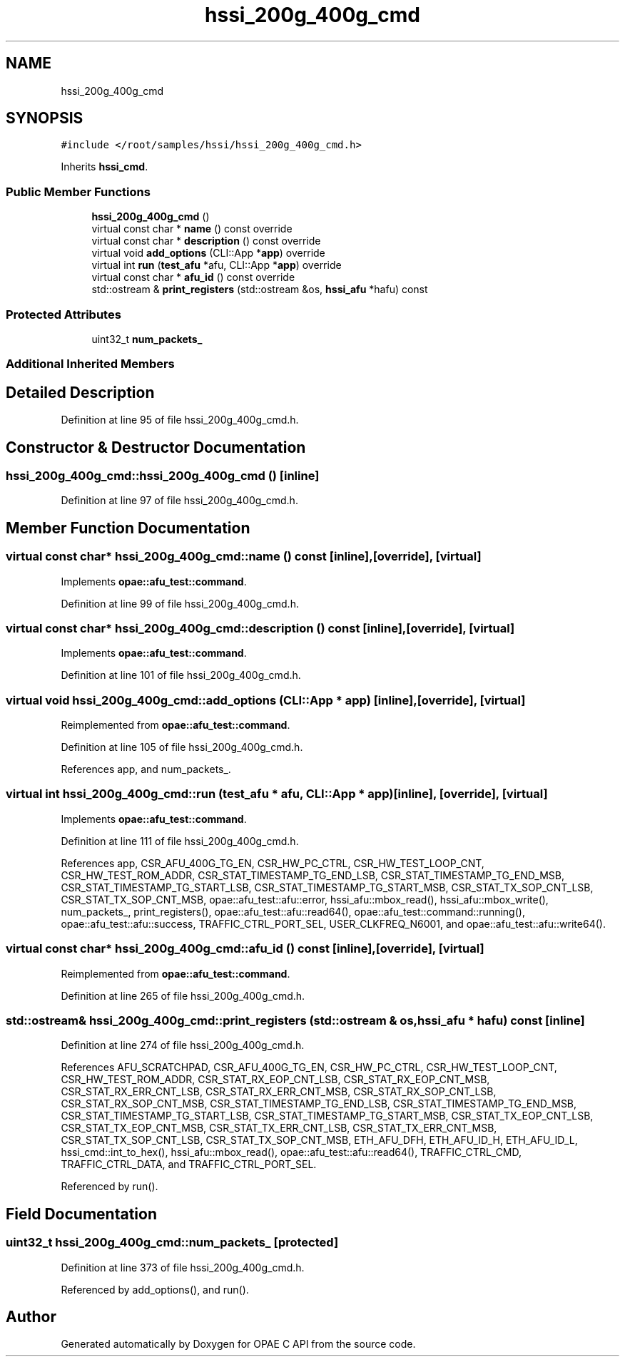 .TH "hssi_200g_400g_cmd" 3 "Fri Feb 23 2024" "Version -.." "OPAE C API" \" -*- nroff -*-
.ad l
.nh
.SH NAME
hssi_200g_400g_cmd
.SH SYNOPSIS
.br
.PP
.PP
\fC#include </root/samples/hssi/hssi_200g_400g_cmd\&.h>\fP
.PP
Inherits \fBhssi_cmd\fP\&.
.SS "Public Member Functions"

.in +1c
.ti -1c
.RI "\fBhssi_200g_400g_cmd\fP ()"
.br
.ti -1c
.RI "virtual const char * \fBname\fP () const override"
.br
.ti -1c
.RI "virtual const char * \fBdescription\fP () const override"
.br
.ti -1c
.RI "virtual void \fBadd_options\fP (CLI::App *\fBapp\fP) override"
.br
.ti -1c
.RI "virtual int \fBrun\fP (\fBtest_afu\fP *afu, CLI::App *\fBapp\fP) override"
.br
.ti -1c
.RI "virtual const char * \fBafu_id\fP () const override"
.br
.ti -1c
.RI "std::ostream & \fBprint_registers\fP (std::ostream &os, \fBhssi_afu\fP *hafu) const"
.br
.in -1c
.SS "Protected Attributes"

.in +1c
.ti -1c
.RI "uint32_t \fBnum_packets_\fP"
.br
.in -1c
.SS "Additional Inherited Members"
.SH "Detailed Description"
.PP 
Definition at line 95 of file hssi_200g_400g_cmd\&.h\&.
.SH "Constructor & Destructor Documentation"
.PP 
.SS "hssi_200g_400g_cmd::hssi_200g_400g_cmd ()\fC [inline]\fP"

.PP
Definition at line 97 of file hssi_200g_400g_cmd\&.h\&.
.SH "Member Function Documentation"
.PP 
.SS "virtual const char* hssi_200g_400g_cmd::name () const\fC [inline]\fP, \fC [override]\fP, \fC [virtual]\fP"

.PP
Implements \fBopae::afu_test::command\fP\&.
.PP
Definition at line 99 of file hssi_200g_400g_cmd\&.h\&.
.SS "virtual const char* hssi_200g_400g_cmd::description () const\fC [inline]\fP, \fC [override]\fP, \fC [virtual]\fP"

.PP
Implements \fBopae::afu_test::command\fP\&.
.PP
Definition at line 101 of file hssi_200g_400g_cmd\&.h\&.
.SS "virtual void hssi_200g_400g_cmd::add_options (CLI::App * app)\fC [inline]\fP, \fC [override]\fP, \fC [virtual]\fP"

.PP
Reimplemented from \fBopae::afu_test::command\fP\&.
.PP
Definition at line 105 of file hssi_200g_400g_cmd\&.h\&.
.PP
References app, and num_packets_\&.
.SS "virtual int hssi_200g_400g_cmd::run (\fBtest_afu\fP * afu, CLI::App * app)\fC [inline]\fP, \fC [override]\fP, \fC [virtual]\fP"

.PP
Implements \fBopae::afu_test::command\fP\&.
.PP
Definition at line 111 of file hssi_200g_400g_cmd\&.h\&.
.PP
References app, CSR_AFU_400G_TG_EN, CSR_HW_PC_CTRL, CSR_HW_TEST_LOOP_CNT, CSR_HW_TEST_ROM_ADDR, CSR_STAT_TIMESTAMP_TG_END_LSB, CSR_STAT_TIMESTAMP_TG_END_MSB, CSR_STAT_TIMESTAMP_TG_START_LSB, CSR_STAT_TIMESTAMP_TG_START_MSB, CSR_STAT_TX_SOP_CNT_LSB, CSR_STAT_TX_SOP_CNT_MSB, opae::afu_test::afu::error, hssi_afu::mbox_read(), hssi_afu::mbox_write(), num_packets_, print_registers(), opae::afu_test::afu::read64(), opae::afu_test::command::running(), opae::afu_test::afu::success, TRAFFIC_CTRL_PORT_SEL, USER_CLKFREQ_N6001, and opae::afu_test::afu::write64()\&.
.SS "virtual const char* hssi_200g_400g_cmd::afu_id () const\fC [inline]\fP, \fC [override]\fP, \fC [virtual]\fP"

.PP
Reimplemented from \fBopae::afu_test::command\fP\&.
.PP
Definition at line 265 of file hssi_200g_400g_cmd\&.h\&.
.SS "std::ostream& hssi_200g_400g_cmd::print_registers (std::ostream & os, \fBhssi_afu\fP * hafu) const\fC [inline]\fP"

.PP
Definition at line 274 of file hssi_200g_400g_cmd\&.h\&.
.PP
References AFU_SCRATCHPAD, CSR_AFU_400G_TG_EN, CSR_HW_PC_CTRL, CSR_HW_TEST_LOOP_CNT, CSR_HW_TEST_ROM_ADDR, CSR_STAT_RX_EOP_CNT_LSB, CSR_STAT_RX_EOP_CNT_MSB, CSR_STAT_RX_ERR_CNT_LSB, CSR_STAT_RX_ERR_CNT_MSB, CSR_STAT_RX_SOP_CNT_LSB, CSR_STAT_RX_SOP_CNT_MSB, CSR_STAT_TIMESTAMP_TG_END_LSB, CSR_STAT_TIMESTAMP_TG_END_MSB, CSR_STAT_TIMESTAMP_TG_START_LSB, CSR_STAT_TIMESTAMP_TG_START_MSB, CSR_STAT_TX_EOP_CNT_LSB, CSR_STAT_TX_EOP_CNT_MSB, CSR_STAT_TX_ERR_CNT_LSB, CSR_STAT_TX_ERR_CNT_MSB, CSR_STAT_TX_SOP_CNT_LSB, CSR_STAT_TX_SOP_CNT_MSB, ETH_AFU_DFH, ETH_AFU_ID_H, ETH_AFU_ID_L, hssi_cmd::int_to_hex(), hssi_afu::mbox_read(), opae::afu_test::afu::read64(), TRAFFIC_CTRL_CMD, TRAFFIC_CTRL_DATA, and TRAFFIC_CTRL_PORT_SEL\&.
.PP
Referenced by run()\&.
.SH "Field Documentation"
.PP 
.SS "uint32_t hssi_200g_400g_cmd::num_packets_\fC [protected]\fP"

.PP
Definition at line 373 of file hssi_200g_400g_cmd\&.h\&.
.PP
Referenced by add_options(), and run()\&.

.SH "Author"
.PP 
Generated automatically by Doxygen for OPAE C API from the source code\&.
